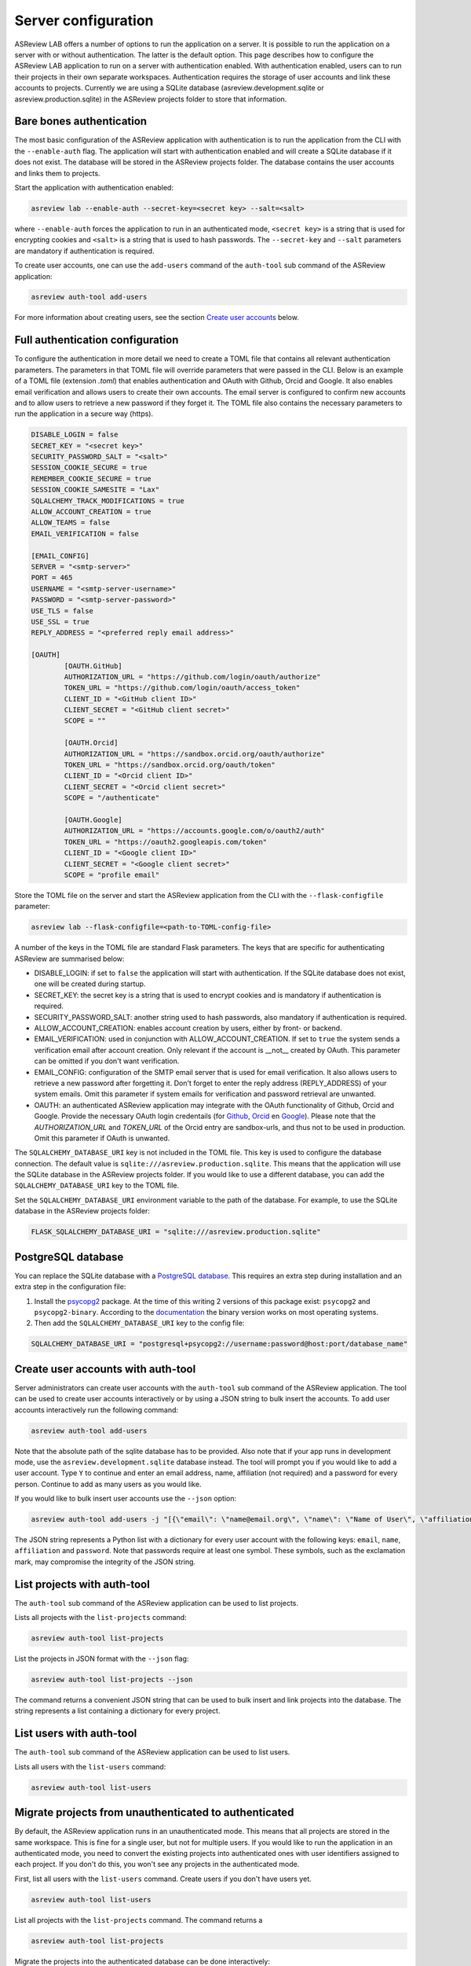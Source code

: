 Server configuration
--------------------

ASReview LAB offers a number of options to run the application on a server. It
is possible to run the application on a server with or without authentication.
The latter is the default option. This page describes how to configure the
ASReview LAB application to run on a server with authentication enabled. With
authentication enabled, users can to run their projects in their own separate
workspaces. Authentication requires the storage of user accounts and link these
accounts to projects. Currently we are using a SQLite database
(asreview.development.sqlite or asreview.production.sqlite) in the ASReview
projects folder to store that information.

Bare bones authentication
~~~~~~~~~~~~~~~~~~~~~~~~~

The most basic configuration of the ASReview application with authentication is
to run the application from the CLI with the ``--enable-auth`` flag. The
application will start with authentication enabled and will create a SQLite
database if it does not exist. The database will be stored in the ASReview
projects folder. The database contains the user accounts and links them to
projects.

Start the application with authentication enabled:

.. code:: bash

    asreview lab --enable-auth --secret-key=<secret key> --salt=<salt>

where ``--enable-auth`` forces the application to run in an authenticated mode,
``<secret key>`` is a string that is used for encrypting cookies and ``<salt>``
is a string that is used to hash passwords. The ``--secret-key`` and ``--salt``
parameters are mandatory if authentication is required.

To create user accounts, one can use the ``add-users`` command of the
``auth-tool`` sub command of the ASReview application:

.. code:: bash

    asreview auth-tool add-users

For more information about creating users, see the section
`Create user accounts <#create-user-accounts-with-auth-tool>`_ below.

Full authentication configuration
~~~~~~~~~~~~~~~~~~~~~~~~~~~~~~~~~

To configure the authentication in more detail we need to create a TOML file
that contains all relevant authentication parameters. The parameters in that
TOML file will override parameters that were passed in the CLI. Below is an
example of a TOML file (extension `.toml`) that enables authentication and OAuth
with Github, Orcid and Google. It also enables email verification and allows
users to create their own accounts. The email server is configured to confirm
new accounts and to allow users to retrieve a new password if they forget it.
The TOML file also contains the necessary parameters to run the application in a
secure way (https).

.. code-block::  toml

    DISABLE_LOGIN = false
    SECRET_KEY = "<secret key>"
    SECURITY_PASSWORD_SALT = "<salt>"
    SESSION_COOKIE_SECURE = true
    REMEMBER_COOKIE_SECURE = true
    SESSION_COOKIE_SAMESITE = "Lax"
    SQLALCHEMY_TRACK_MODIFICATIONS = true
    ALLOW_ACCOUNT_CREATION = true
    ALLOW_TEAMS = false
    EMAIL_VERIFICATION = false

    [EMAIL_CONFIG]
    SERVER = "<smtp-server>"
    PORT = 465
    USERNAME = "<smtp-server-username>"
    PASSWORD = "<smtp-server-password>"
    USE_TLS = false
    USE_SSL = true
    REPLY_ADDRESS = "<preferred reply email address>"

    [OAUTH]
            [OAUTH.GitHub]
            AUTHORIZATION_URL = "https://github.com/login/oauth/authorize"
            TOKEN_URL = "https://github.com/login/oauth/access_token"
            CLIENT_ID = "<GitHub client ID>"
            CLIENT_SECRET = "<GitHub client secret>"
            SCOPE = ""

            [OAUTH.Orcid]
            AUTHORIZATION_URL = "https://sandbox.orcid.org/oauth/authorize"
            TOKEN_URL = "https://sandbox.orcid.org/oauth/token"
            CLIENT_ID = "<Orcid client ID>"
            CLIENT_SECRET = "<Orcid client secret>"
            SCOPE = "/authenticate"

            [OAUTH.Google]
            AUTHORIZATION_URL = "https://accounts.google.com/o/oauth2/auth"
            TOKEN_URL = "https://oauth2.googleapis.com/token"
            CLIENT_ID = "<Google client ID>"
            CLIENT_SECRET = "<Google client secret>"
            SCOPE = "profile email"

Store the TOML file on the server and start the ASReview application from the
CLI with the ``--flask-configfile`` parameter:

.. code:: bash

        asreview lab --flask-configfile=<path-to-TOML-config-file>

A number of the keys in the TOML file are standard Flask parameters. The keys
that are specific for authenticating ASReview are summarised below:

- DISABLE_LOGIN: if set to ``false`` the application will start with
  authentication. If the SQLite database does not exist, one will be
  created during startup.
- SECRET_KEY: the secret key is a string that is used to encrypt cookies and is
  mandatory if authentication is required.
- SECURITY_PASSWORD_SALT: another string used to hash passwords, also mandatory
  if authentication is required.
- ALLOW_ACCOUNT_CREATION: enables account creation by users, either by front- or
  backend.
- EMAIL_VERIFICATION: used in conjunction with ALLOW_ACCOUNT_CREATION. If set to
  ``true`` the system sends a verification email after account creation. Only
  relevant if the account is __not__ created by OAuth. This parameter can be
  omitted if you don't want verification.
- EMAIL_CONFIG: configuration of the SMTP email server that is used for email
  verification. It also allows users to retrieve a new password after forgetting
  it. Don't forget to enter the reply address (REPLY_ADDRESS) of your system
  emails. Omit this parameter if system emails for verification and password
  retrieval are unwanted.
- OAUTH: an authenticated ASReview application may integrate with the OAuth
  functionality of Github, Orcid and Google. Provide the necessary OAuth login
  credentails (for `Github
  <https://docs.github.com/en/apps/oauth-apps/building-oauth-apps/creating-an-oauth-app>`_,
  `Orcid
  <https://info.orcid.org/documentation/api-tutorials/api-tutorial-get-and-authenticated-orcid-id/>`_
  en `Google <https://support.google.com/cloud/answer/6158849?hl=en>`_). Please
  note that the `AUTHORIZATION_URL` and `TOKEN_URL` of the Orcid entry are
  sandbox-urls, and thus not to be used in production. Omit this parameter if
  OAuth is unwanted.

The ``SQLALCHEMY_DATABASE_URI`` key is not included in the TOML file. This key
is used to configure the database connection. The default value is
``sqlite:///asreview.production.sqlite``. This means that the application will
use the SQLite database in the ASReview projects folder. If you would like to
use a different database, you can add the ``SQLALCHEMY_DATABASE_URI`` key to
the TOML file.

Set the ``SQLALCHEMY_DATABASE_URI`` environment variable to the path of the
database. For example, to use the SQLite database in the ASReview projects
folder:

.. code-block::  bash

    FLASK_SQLALCHEMY_DATABASE_URI = "sqlite:///asreview.production.sqlite"

PostgreSQL database
~~~~~~~~~~~~~~~~~~~

You can replace the SQLite database with a `PostgreSQL database
<https://www.postgresql.org/>`_. This requires an extra step during installation
and an extra step in the configuration file:

1. Install the `psycopg2 <https://www.psycopg.org/docs/>`_ package. At the time
   of this writing 2 versions of this package exist: ``psycopg2`` and
   ``psycopg2-binary``. According to the `documentation
   <https://www.psycopg.org/docs/install.html#quick-install>`_ the binary
   version works on most operating systems.
2. Then add the ``SQLALCHEMY_DATABASE_URI`` key to the config file:

.. code-block:: none

    SQLALCHEMY_DATABASE_URI = "postgresql+psycopg2://username:password@host:port/database_name"

Create user accounts with auth-tool
~~~~~~~~~~~~~~~~~~~~~~~~~~~~~~~~~~~

Server administrators can create user accounts with the ``auth-tool`` sub
command of the ASReview application. The tool can be used to create user
accounts interactively or by using a JSON string to bulk insert the accounts. To
add user accounts interactively run the following command:

.. code:: bash

        asreview auth-tool add-users

Note that the absolute path of the sqlite database has to be provided. Also note
that if your app runs in development mode, use the
``asreview.development.sqlite`` database instead. The tool will prompt you if
you would like to add a user account. Type ``Y`` to continue and enter an email
address, name, affiliation (not required) and a password for every person.
Continue to add as many users as you would like.

If you would like to bulk insert user accounts use the ``--json`` option:

.. code:: bash

        asreview auth-tool add-users -j "[{\"email\": \"name@email.org\", \"name\": \"Name of User\", \"affiliation\": \"Some Place\", \"password\": \"1234@ABcd\"}]"

The JSON string represents a Python list with a dictionary for every user
account with the following keys: ``email``, ``name``, ``affiliation`` and
``password``. Note that passwords require at least one symbol. These symbols,
such as the exclamation mark, may compromise the integrity of the JSON string.

List projects with auth-tool
~~~~~~~~~~~~~~~~~~~~~~~~~~~~

The ``auth-tool`` sub command of the ASReview application can be used to list
projects.

Lists all projects with the ``list-projects`` command:

.. code:: bash

        asreview auth-tool list-projects

List the projects in JSON format with the ``--json`` flag:

.. code:: bash

        asreview auth-tool list-projects --json

The command returns a convenient JSON string that can be used to bulk insert and
link projects into the database. The string represents a list containing a
dictionary for every project.

List users with auth-tool
~~~~~~~~~~~~~~~~~~~~~~~~~

The ``auth-tool`` sub command of the ASReview application can be used to list
users.

Lists all users with the ``list-users`` command:

.. code:: bash

        asreview auth-tool list-users

Migrate projects from unauthenticated to authenticated
~~~~~~~~~~~~~~~~~~~~~~~~~~~~~~~~~~~~~~~~~~~~~~~~~~~~~~

By default, the ASReview application runs in an unauthenticated mode. This means
that all projects are stored in the same workspace. This is fine for a single
user, but not for multiple users. If you would like to run the application in an
authenticated mode, you need to convert the existing projects into authenticated
ones with user identifiers assigned to each project. If you don't do this, you
won't see any projects in the authenticated mode.

First, list all users with the ``list-users`` command. Create users if you don't
have users yet.

.. code:: bash

        asreview auth-tool list-users

List all projects with the ``list-projects`` command. The command returns a

.. code:: bash

        asreview auth-tool list-projects

Migrate the projects into the authenticated database can be done interactively:

.. code:: bash

        asreview auth-tool link-projects

The tool will list project by project and asks what the ID of the owner is. That
ID can be found in the user list below the project information.

You can also insert all project information by using the JSON string that was
produced with the ``list-projects`` command. Add user identifiers to each
project in the JSON string. For example, if the user ID of the owner is ``15``,
the JSON string should look like this

.. code:: bash

        asreview auth-tool link-projects --json "[{\"folder\": \"project-id\", \"version\": \"1.3\", \"project_id\": \"project-id\", \"name\": \"project 1\", \"authors\": \"Authors\", \"created\": \"2023-04-12 21:23:28.625859\", \"owner_id\": 15}]"
